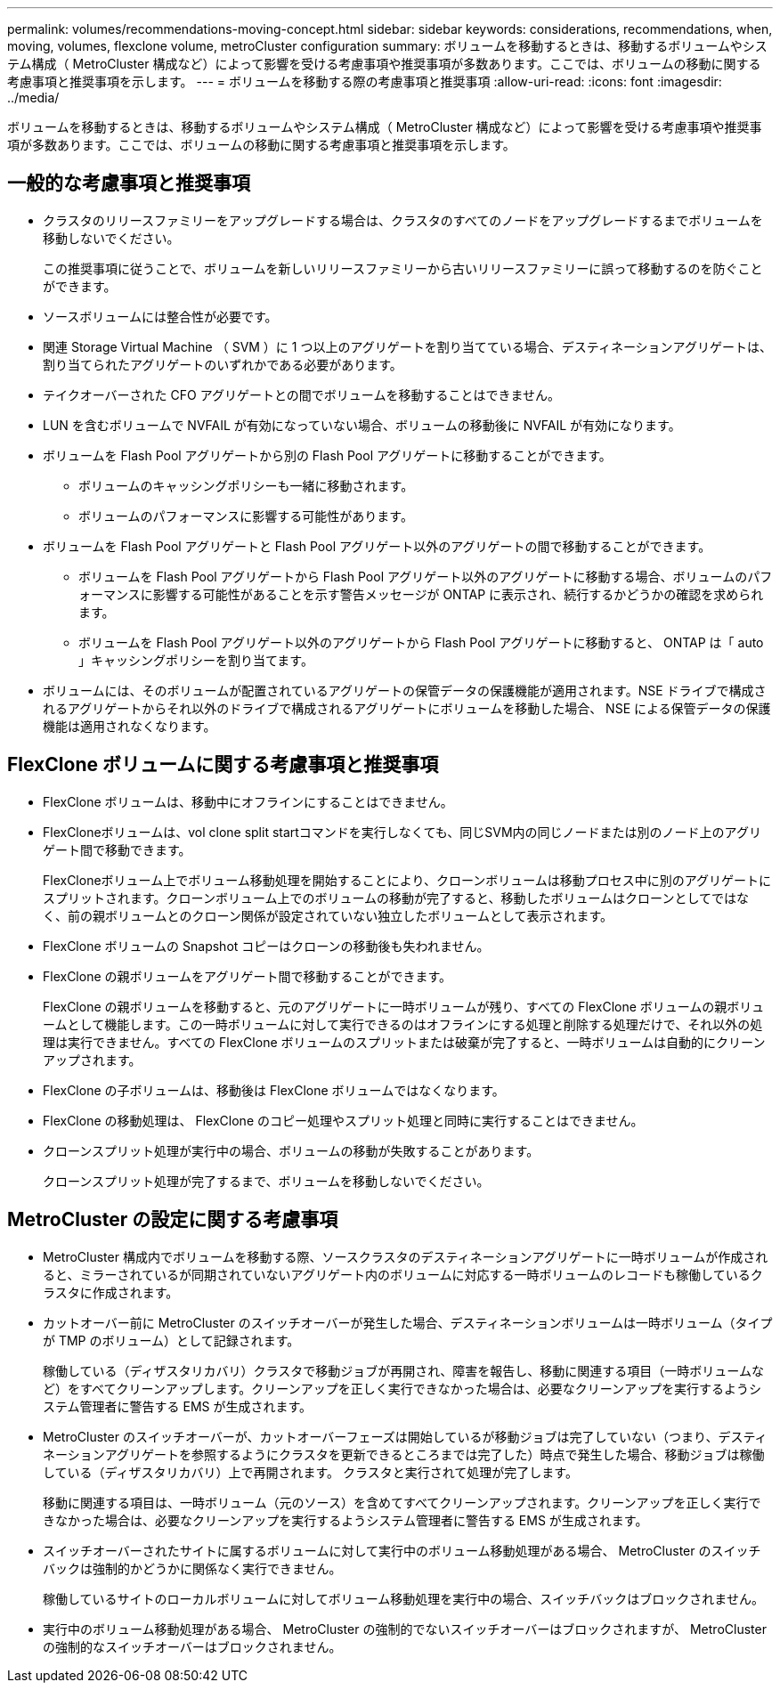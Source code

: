 ---
permalink: volumes/recommendations-moving-concept.html 
sidebar: sidebar 
keywords: considerations, recommendations, when, moving, volumes, flexclone volume, metroCluster configuration 
summary: ボリュームを移動するときは、移動するボリュームやシステム構成（ MetroCluster 構成など）によって影響を受ける考慮事項や推奨事項が多数あります。ここでは、ボリュームの移動に関する考慮事項と推奨事項を示します。 
---
= ボリュームを移動する際の考慮事項と推奨事項
:allow-uri-read: 
:icons: font
:imagesdir: ../media/


[role="lead"]
ボリュームを移動するときは、移動するボリュームやシステム構成（ MetroCluster 構成など）によって影響を受ける考慮事項や推奨事項が多数あります。ここでは、ボリュームの移動に関する考慮事項と推奨事項を示します。



== 一般的な考慮事項と推奨事項

* クラスタのリリースファミリーをアップグレードする場合は、クラスタのすべてのノードをアップグレードするまでボリュームを移動しないでください。
+
この推奨事項に従うことで、ボリュームを新しいリリースファミリーから古いリリースファミリーに誤って移動するのを防ぐことができます。

* ソースボリュームには整合性が必要です。
* 関連 Storage Virtual Machine （ SVM ）に 1 つ以上のアグリゲートを割り当てている場合、デスティネーションアグリゲートは、割り当てられたアグリゲートのいずれかである必要があります。
* テイクオーバーされた CFO アグリゲートとの間でボリュームを移動することはできません。
* LUN を含むボリュームで NVFAIL が有効になっていない場合、ボリュームの移動後に NVFAIL が有効になります。
* ボリュームを Flash Pool アグリゲートから別の Flash Pool アグリゲートに移動することができます。
+
** ボリュームのキャッシングポリシーも一緒に移動されます。
** ボリュームのパフォーマンスに影響する可能性があります。


* ボリュームを Flash Pool アグリゲートと Flash Pool アグリゲート以外のアグリゲートの間で移動することができます。
+
** ボリュームを Flash Pool アグリゲートから Flash Pool アグリゲート以外のアグリゲートに移動する場合、ボリュームのパフォーマンスに影響する可能性があることを示す警告メッセージが ONTAP に表示され、続行するかどうかの確認を求められます。
** ボリュームを Flash Pool アグリゲート以外のアグリゲートから Flash Pool アグリゲートに移動すると、 ONTAP は「 auto 」キャッシングポリシーを割り当てます。


* ボリュームには、そのボリュームが配置されているアグリゲートの保管データの保護機能が適用されます。NSE ドライブで構成されるアグリゲートからそれ以外のドライブで構成されるアグリゲートにボリュームを移動した場合、 NSE による保管データの保護機能は適用されなくなります。




== FlexClone ボリュームに関する考慮事項と推奨事項

* FlexClone ボリュームは、移動中にオフラインにすることはできません。
* FlexCloneボリュームは、vol clone split startコマンドを実行しなくても、同じSVM内の同じノードまたは別のノード上のアグリゲート間で移動できます。
+
FlexCloneボリューム上でボリューム移動処理を開始することにより、クローンボリュームは移動プロセス中に別のアグリゲートにスプリットされます。クローンボリューム上でのボリュームの移動が完了すると、移動したボリュームはクローンとしてではなく、前の親ボリュームとのクローン関係が設定されていない独立したボリュームとして表示されます。

* FlexClone ボリュームの Snapshot コピーはクローンの移動後も失われません。
* FlexClone の親ボリュームをアグリゲート間で移動することができます。
+
FlexClone の親ボリュームを移動すると、元のアグリゲートに一時ボリュームが残り、すべての FlexClone ボリュームの親ボリュームとして機能します。この一時ボリュームに対して実行できるのはオフラインにする処理と削除する処理だけで、それ以外の処理は実行できません。すべての FlexClone ボリュームのスプリットまたは破棄が完了すると、一時ボリュームは自動的にクリーンアップされます。

* FlexClone の子ボリュームは、移動後は FlexClone ボリュームではなくなります。
* FlexClone の移動処理は、 FlexClone のコピー処理やスプリット処理と同時に実行することはできません。
* クローンスプリット処理が実行中の場合、ボリュームの移動が失敗することがあります。
+
クローンスプリット処理が完了するまで、ボリュームを移動しないでください。





== MetroCluster の設定に関する考慮事項

* MetroCluster 構成内でボリュームを移動する際、ソースクラスタのデスティネーションアグリゲートに一時ボリュームが作成されると、ミラーされているが同期されていないアグリゲート内のボリュームに対応する一時ボリュームのレコードも稼働しているクラスタに作成されます。
* カットオーバー前に MetroCluster のスイッチオーバーが発生した場合、デスティネーションボリュームは一時ボリューム（タイプが TMP のボリューム）として記録されます。
+
稼働している（ディザスタリカバリ）クラスタで移動ジョブが再開され、障害を報告し、移動に関連する項目（一時ボリュームなど）をすべてクリーンアップします。クリーンアップを正しく実行できなかった場合は、必要なクリーンアップを実行するようシステム管理者に警告する EMS が生成されます。

* MetroCluster のスイッチオーバーが、カットオーバーフェーズは開始しているが移動ジョブは完了していない（つまり、デスティネーションアグリゲートを参照するようにクラスタを更新できるところまでは完了した）時点で発生した場合、移動ジョブは稼働している（ディザスタリカバリ）上で再開されます。 クラスタと実行されて処理が完了します。
+
移動に関連する項目は、一時ボリューム（元のソース）を含めてすべてクリーンアップされます。クリーンアップを正しく実行できなかった場合は、必要なクリーンアップを実行するようシステム管理者に警告する EMS が生成されます。

* スイッチオーバーされたサイトに属するボリュームに対して実行中のボリューム移動処理がある場合、 MetroCluster のスイッチバックは強制的かどうかに関係なく実行できません。
+
稼働しているサイトのローカルボリュームに対してボリューム移動処理を実行中の場合、スイッチバックはブロックされません。

* 実行中のボリューム移動処理がある場合、 MetroCluster の強制的でないスイッチオーバーはブロックされますが、 MetroCluster の強制的なスイッチオーバーはブロックされません。

